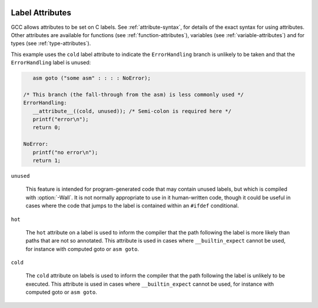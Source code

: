   .. _label-attributes:

Label Attributes
****************

.. index:: Label Attributes

GCC allows attributes to be set on C labels.  See :ref:`attribute-syntax`, for 
details of the exact syntax for using attributes.  Other attributes are 
available for functions (see :ref:`function-attributes`), variables 
(see :ref:`variable-attributes`) and for types (see :ref:`type-attributes`).

This example uses the ``cold`` label attribute to indicate the 
``ErrorHandling`` branch is unlikely to be taken and that the
``ErrorHandling`` label is unused:

.. code-block:: c++

     asm goto ("some asm" : : : : NoError);

  /* This branch (the fall-through from the asm) is less commonly used */
  ErrorHandling: 
     __attribute__((cold, unused)); /* Semi-colon is required here */
     printf("error\n");
     return 0;

  NoError:
     printf("no error\n");
     return 1;

``unused``

  .. index:: unused label attribute

  This feature is intended for program-generated code that may contain 
  unused labels, but which is compiled with :option:`-Wall`.  It is
  not normally appropriate to use in it human-written code, though it
  could be useful in cases where the code that jumps to the label is
  contained within an ``#ifdef`` conditional.

``hot``

  .. index:: hot label attribute

  The ``hot`` attribute on a label is used to inform the compiler that
  the path following the label is more likely than paths that are not so
  annotated.  This attribute is used in cases where ``__builtin_expect``
  cannot be used, for instance with computed goto or ``asm goto``.

``cold``

  .. index:: cold label attribute

  The ``cold`` attribute on labels is used to inform the compiler that
  the path following the label is unlikely to be executed.  This attribute
  is used in cases where ``__builtin_expect`` cannot be used, for instance
  with computed goto or ``asm goto``.

